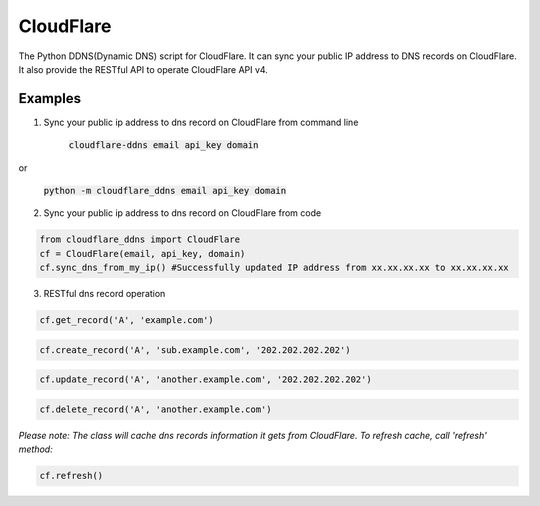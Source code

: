 ==========
CloudFlare
==========

The Python DDNS(Dynamic DNS) script for CloudFlare. It can sync your public IP address to DNS records on CloudFlare. It also provide the RESTful API to operate CloudFlare API v4.

Examples
--------

1. Sync your public ip address to dns record on CloudFlare from command line

    :code:`cloudflare-ddns email api_key domain`

or

    :code:`python -m cloudflare_ddns email api_key domain`

2. Sync your public ip address to dns record on CloudFlare from code

.. code:: python

    from cloudflare_ddns import CloudFlare
    cf = CloudFlare(email, api_key, domain)
    cf.sync_dns_from_my_ip() #Successfully updated IP address from xx.xx.xx.xx to xx.xx.xx.xx

3. RESTful dns record operation

.. code:: python

    cf.get_record('A', 'example.com')

.. code:: python

    cf.create_record('A', 'sub.example.com', '202.202.202.202')

.. code:: python

    cf.update_record('A', 'another.example.com', '202.202.202.202')

.. code:: python

    cf.delete_record('A', 'another.example.com')

*Please note: The class will cache dns records information it gets from CloudFlare. To refresh cache, call 'refresh' method:*

.. code:: python

    cf.refresh()
